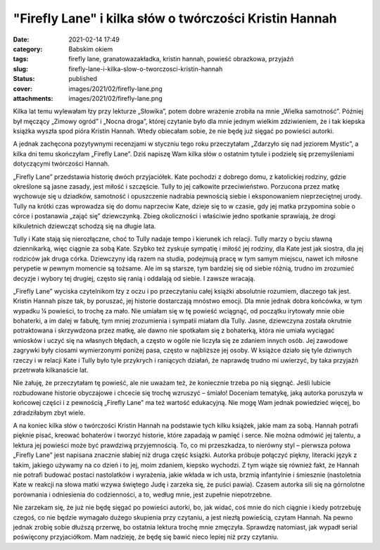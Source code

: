 "Firefly Lane" i kilka słów o twórczości Kristin Hannah		
##############################################################
:date: 2021-02-14 17:49
:category: Babskim okiem
:tags: firefly lane, granatowazakładka, kristin hannah, powieść obrazkowa, przyjaźń
:slug: firefly-lane-i-kilka-slow-o-tworczosci-kristin-hannah
:status: published
:cover: images/2021/02/firefly-lane.png
:attachments: images/2021/02/firefly-lane.png

Kilka lat temu wylewałam łzy przy lekturze „Słowika”, potem dobre wrażenie zrobiła na mnie „Wielka samotność”. Później był męczący „Zimowy ogród” i „Nocna droga”, której czytanie było dla mnie jednym wielkim zdziwieniem, że i tak kiepska książka wyszła spod pióra Kristin Hannah. Wtedy obiecałam sobie, że nie będę już sięgać po powieści autorki.

A jednak zachęcona pozytywnymi recenzjami w styczniu tego roku przeczytałam „Zdarzyło się nad jeziorem Mystic”, a kilka dni temu skończyłam „Firefly Lane”. Dziś napiszę Wam kilka słów o ostatnim tytule i podzielę się przemyśleniami dotyczącymi twórczości Hannah.

„Firefly Lane” przedstawia historię dwóch przyjaciółek. Kate pochodzi z dobrego domu, z katolickiej rodziny, gdzie określone są jasne zasady, jest miłość i szczęście. Tully to jej całkowite przeciwieństwo. Porzucona przez matkę wychowuje się u dziadków, samotność i opuszczenie nadrabia pewnością siebie i eksponowaniem nieprzeciętnej urody. Tully na krótki czas wprowadza się do domu naprzeciw Kate, dzieje się to w czasie, gdy jej matka przypomina sobie o córce i postanawia „zająć się” dziewczynką. Zbieg okoliczności i właściwie jedno spotkanie sprawiają, że drogi kilkuletnich dziewcząt schodzą się na długie lata.

Tully i Kate stają się nierozłączne, choć to Tully nadaje tempo i kierunek ich relacji. Tully marzy o byciu sławną dziennikarką, więc ciągnie za sobą Kate. Szybko też zyskuje sympatię i miłość jej rodziny, dla Kate jest jak siostra, dla jej rodziców jak druga córka. Dziewczyny idą razem na studia, podejmują pracę w tym samym miejscu, nawet ich miłosne perypetie w pewnym momencie są tożsame. Ale im są starsze, tym bardziej się od siebie różnią, trudno im zrozumieć decyzje i wybory tej drugiej, często się ranią i oddalają od siebie. I zawsze wracają.

„Firefly Lane” wyciska czytelnikom łzy z oczu i po przeczytaniu całej książki absolutnie rozumiem, dlaczego tak jest. Kristin Hannah pisze tak, by poruszać, jej historie dostarczają mnóstwo emocji. Dla mnie jednak dobra końcówka, w tym wypadku ¼ powieści, to trochę za mało. Nie umiałam się w tę powieść wciągnąć, od początku irytowały mnie obie bohaterki, a im dalej w fabułę, tym mniej zrozumienia i sympatii miałam dla Tully. Jasne, dziewczyna została okrutnie potraktowana i skrzywdzona przez matkę, ale dawno nie spotkałam się z bohaterką, która nie umiała wyciągać wniosków i uczyć się na własnych błędach, a często w ogóle nie liczyła się ze zdaniem innych osób. Jej zawodowe zagrywki były ciosami wymierzonymi poniżej pasa, często w najbliższe jej osoby. W książce działo się tyle dziwnych rzeczy i w relacji Kate i Tully było tyle przykrych i raniących działań, że naprawdę trudno mi uwierzyć, by taka przyjaźń przetrwała kilkanaście lat.

Nie żałuję, że przeczytałam tę powieść, ale nie uważam też, że koniecznie trzeba po nią sięgnąć. Jeśli lubicie rozbudowane historie obyczajowe i chcecie się trochę wzruszyć – śmiało! Doceniam tematykę, jaką autorka poruszyła w końcowej części i z pewnością „Firefly Lane” ma też wartość edukacyjną. Nie mogę Wam jednak powiedzieć więcej, bo zdradziłabym zbyt wiele.

A na koniec kilka słów o twórczości Kristin Hannah na podstawie tych kilku książek, jakie mam za sobą. Hannah potrafi pięknie pisać, kreować bohaterów i tworzyć historie, które zapadają w pamięć i serce. Nie można odmówić jej talentu, a lektura jej powieści może być prawdziwą przyjemnością. To, co mi przeszkadza, to nierówny styl – pierwsza połowa „Firefly Lane” jest napisana znacznie słabiej niż druga część książki. Autorka próbuje połączyć piękny, literacki język z takim, jakiego używamy na co dzień i to jej, moim zdaniem, kiepsko wychodzi. Z tym wiąże się również fakt, że Hannah nie potrafi budować postaci nastolatków i wyrażenia, jakie wkłada w ich usta, brzmią infantylnie i śmiesznie (nastoletnia Kate w reakcji na słowa matki wzywa świętego Judę i zarzeka się, że puści pawia). Czasem autorka sili się na górnolotne porównania i odniesienia do codzienności, a to, według mnie, jest zupełnie niepotrzebne.

Nie zarzekam się, że już nie będę sięgać po powieści autorki, bo, jak widać, coś mnie do nich ciągnie i kiedy potrzebuję czegoś, co nie będzie wymagało dużego skupienia przy czytaniu, a jest niezłą powieścią, czytam Hannah. Na pewno jednak zrobię sobie dłuższą przerwę, bo ostatnia lektura trochę mnie zmęczyła. Sprawdzę natomiast, jak wypadł serial poświęcony przyjaciółkom. Mam nadzieję, że będę się bawić nieco lepiej niż przy czytaniu.
